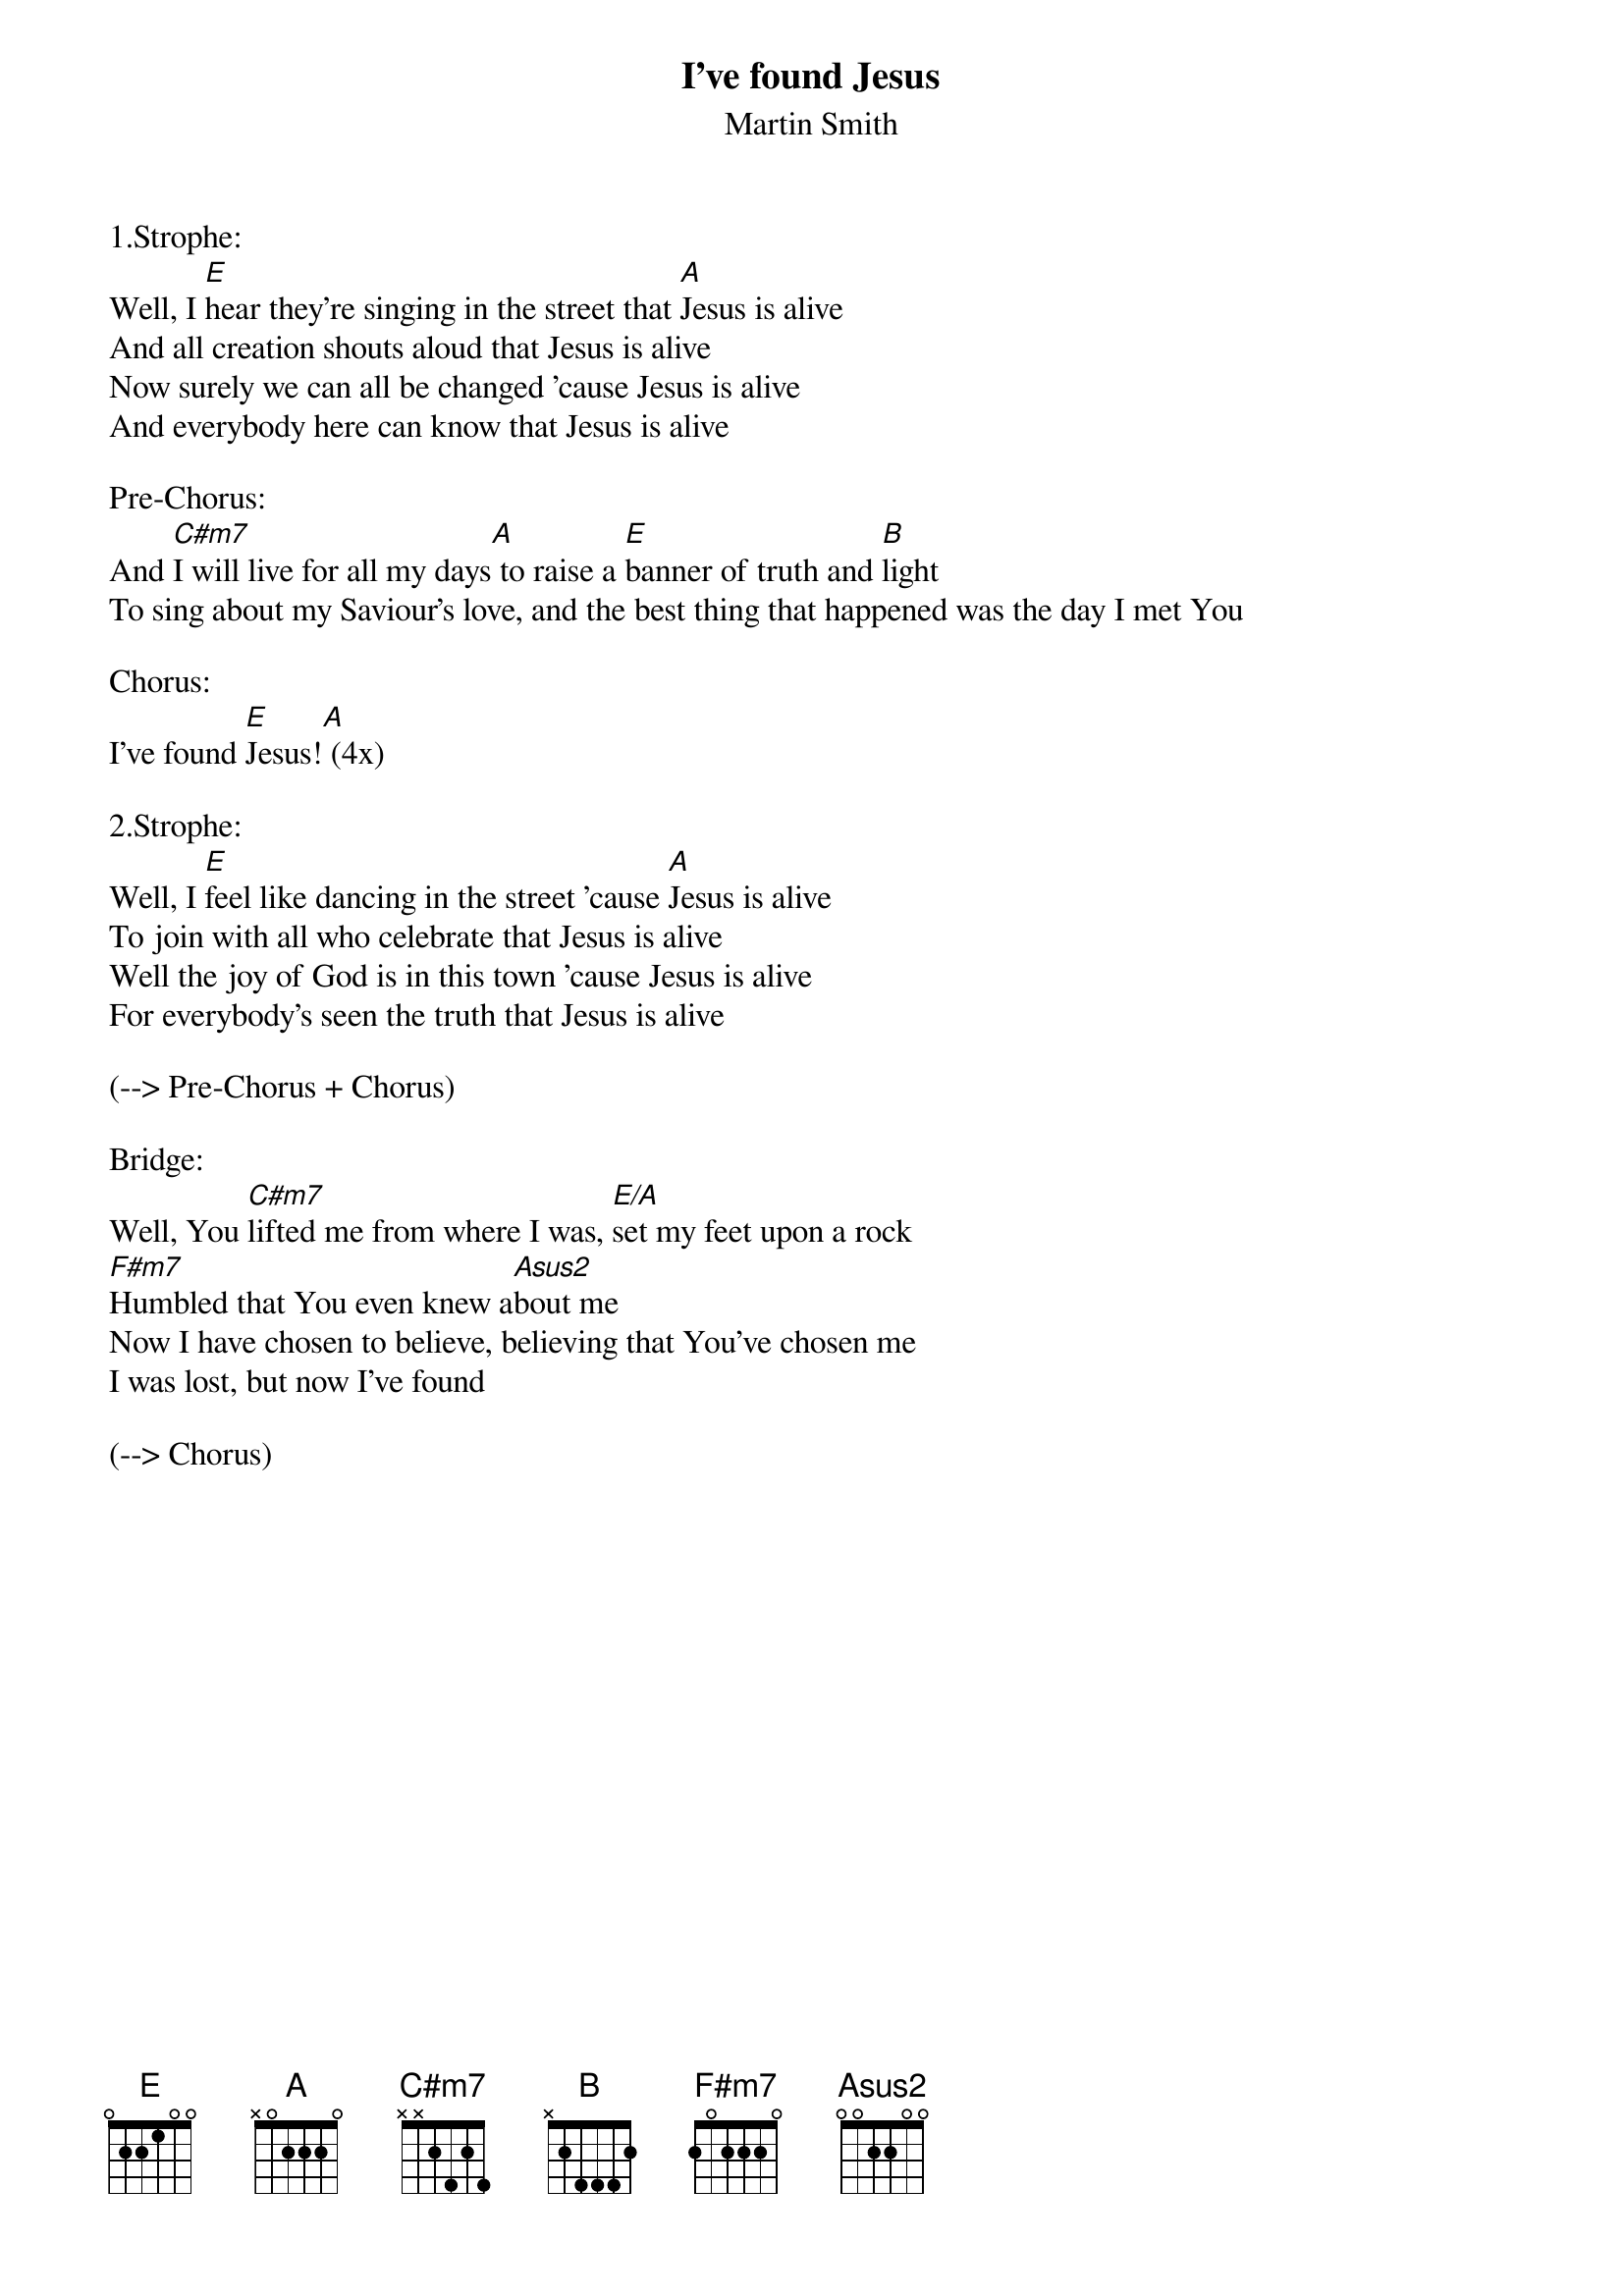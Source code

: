 {title:I've found Jesus}
{subtitle:Martin Smith}
{key:E}

1.Strophe:
Well, I [E]hear they're singing in the street that [A]Jesus is alive
And all creation shouts aloud that Jesus is alive
Now surely we can all be changed 'cause Jesus is alive
And everybody here can know that Jesus is alive

Pre-Chorus:
And [C#m7]I will live for all my days[A] to raise a [E]banner of truth and [B]light
To sing about my Saviour's love, and the best thing that happened was the day I met You

Chorus:
I've found [E]Jesus![A] (4x)

2.Strophe:
Well, I [E]feel like dancing in the street 'cause [A]Jesus is alive
To join with all who celebrate that Jesus is alive
Well the joy of God is in this town 'cause Jesus is alive
For everybody's seen the truth that Jesus is alive

(--> Pre-Chorus + Chorus)

Bridge:
Well, You [C#m7]lifted me from where I was, [E/A]set my feet upon a rock
[F#m7]Humbled that You even knew a[Asus2]bout me
Now I have chosen to believe, believing that You've chosen me
I was lost, but now I've found

(--> Chorus)

